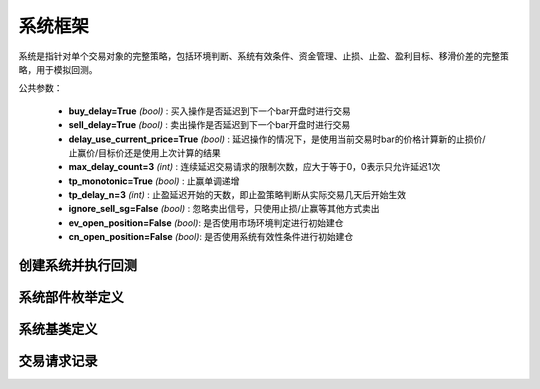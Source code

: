 .. py:currentmodule:: hikyuu.trade_sys
.. highlight:: python

系统框架
=============

系统是指针对单个交易对象的完整策略，包括环境判断、系统有效条件、资金管理、止损、止盈、盈利目标、移滑价差的完整策略，用于模拟回测。

公共参数：

    * **buy_delay=True** *(bool)* : 买入操作是否延迟到下一个bar开盘时进行交易
    * **sell_delay=True** *(bool)* : 卖出操作是否延迟到下一个bar开盘时进行交易
    * **delay_use_current_price=True** *(bool)* : 延迟操作的情况下，是使用当前交易时bar的价格计算新的止损价/止赢价/目标价还是使用上次计算的结果
    * **max_delay_count=3** *(int)* : 连续延迟交易请求的限制次数，应大于等于0，0表示只允许延迟1次
    * **tp_monotonic=True** *(bool)* : 止赢单调递增
    * **tp_delay_n=3** *(int)* : 止盈延迟开始的天数，即止盈策略判断从实际交易几天后开始生效
    * **ignore_sell_sg=False** *(bool)* : 忽略卖出信号，只使用止损/止赢等其他方式卖出
    * **ev_open_position=False** *(bool)*: 是否使用市场环境判定进行初始建仓
    * **cn_open_position=False** *(bool)*: 是否使用系统有效性条件进行初始建仓
    
    
创建系统并执行回测
-----------------------

.. py:function:: SYS_Simple([tm=None, mm=None, ev=None, cn=None, sg=None, st=None, tp=None, pg=None, sp=None])

    创建简单系统实例（每次交易不进行多次加仓或减仓，即每次买入后在卖出时全部卖出），  系统实例在运行时(调用run方法），至少需要一个配套的交易管理实例、一个资金管理策略
    和一个信号指示器），可以在创建系统实例后进行指定。如果出现调用run时没有任何输出，
    且没有正确结果的时候，可能是未设置tm、sg、mm。进行回测时，使用 run 方法，如::
    
        #创建模拟交易账户进行回测，初始资金30万
        my_tm = crtTM(init_cash = 300000)

        #创建信号指示器（以5日EMA为快线，5日EMA自身的10日EMA作为慢线，快线向上穿越慢线时买入，反之卖出）
        my_sg = SG_Flex(EMA(CLOSE(), n=5), slow_n=10)

        #固定每次买入1000股
        my_mm = MM_FixedCount(1000)

        #创建交易系统并运行
        sys = SYS_Simple(tm = my_tm, sg = my_sg, mm = my_mm)
        sys.run(sm['sz000001'], Query(-150))
    
    :param TradeManager tm: 交易管理实例 
    :param MoneyManager mm: 资金管理策略
    :param EnvironmentBase ev: 市场环境判断策略
    :param ConditionBase cn: 系统有效条件
    :param SignalBase sg: 信号指示器
    :param StoplossBase st: 止损策略
    :param StoplossBase tp: 止盈策略
    :param ProfitGoalBase pg: 盈利目标策略
    :param SlippageBase sp: 移滑价差算法
    :return: system实例

    
    
系统部件枚举定义
------------------

.. py:class:: System.Part

    系统部件枚举值，系统的买入/卖出等操作可由这些部件触发，用于标识实际交易指令的来源，参见：:py:class:`TradeRecord`。
    
    实际使用中，可使用 System.ENVIRONMENT 的简化方式 代替 System.Part.ENVIRONMENT，其他与此类似。

    - System.Part.ENVIRONMENT  - 市场环境判断策略
    - System.Part.CONDITION    - 系统有效条件
    - System.Part.SIGNAL       - 信号指示器
    - System.Part.STOPLOSS     - 止损策略
    - System.Part.TAKEPROFIT   - 止盈策略
    - System.Part.MONEYMANAGER - 资金管理策略
    - System.Part.PROFITGOAL   - 盈利目标策略
    - System.Part.SLIPPAGE     - 移滑价差算法
    - System.Part.INVALID      - 无效值边界，大于等于该值时为无效部件

    
.. py:function:: get_system_part_name(part)

    获取部件的字符串名称
    
        - System.Part.ENVIRONMENT  - "EV"
        - System.Part.CONDITION    - "CN"
        - System.Part.SIGNAL       - "SG"
        - System.Part.STOPLOSS     - "ST"
        - System.Part.TAKEPROFIT   - "TP"
        - System.Part.MONEYMANAGER - "MM"
        - System.Part.PROFITGOAL   - "PG"
        - System.Part.SLIPPAGE     - "SP"
        - System.Part.INVALID      - "--"

    :param int part: System.Part 枚举值
    :rtype: str
    

.. py:function:: get_system_part_enum(part_name)

     根据系统部件的字符串名称获取相应的枚举值

    :param str part_name: 系统部件的字符串名称，参见：:py:func:`getSystemPartName`
    :rtype: System.Part


    
系统基类定义
-------------

.. py:class:: System

    系统基类。需要扩展或实现更复杂的系统交易行为，可从此类继承。
    
    .. py:attribute:: name  
    
        系统名称
    
    .. py:attribute:: tm  
    
        关联的交易管理实例
        
    .. py:attribute:: mm  
    
        资金管理策略
        
    .. py:attribute:: ev  
    
        市场环境判断策略
        
    .. py:attribute:: cn  
    
        系统有效条件
        
    .. py:attribute:: sg

        信号指示器
        
    .. py:attribute:: st
    
        止损策略
        
    .. py:attribute:: tp
    
        止盈策略
        
    .. py:attribute:: pg
    
        盈利目标策略
        
    .. py:attribute:: sp
    
        移滑价差算法

    .. py:method:: get_param(self, name)

        获取指定的参数
    
        :param str name: 参数名称
        :return: 参数值
        :raises out_of_range: 无此参数
        
    .. py:method:: set_param(self, name, value)
    
        设置参数
        
        :param str name: 参数名称
        :param value: 参数值
        :type value: int | bool | float | string
        :raises logic_error: Unsupported type! 不支持的参数类型
                
    .. py:method:: get_stock(self)
    
        获取关联的证券
        
        :rtype: Stock
        
    .. py:method:: get_trade_record_list(self)
    
        获取实际执行的交易记录，和 TM 的区别是不包含权息调整带来的交易记录
        
        :rtype: TradeRecordList
        
    .. py:method:: get_buy_trade_request(self)
    
        获取买入请求，“delay”模式下查看下一时刻是否存在买入操作
        
        :rtype: TradeRequest

    .. py:method:: get_sell_trade_request(self)
    
        获取卖出请求，“delay”模式下查看下一时刻是否存在卖出操作
        
        :rtype: TradeRequest
                
    .. py:function:: run(self, stock, query[, reset=True])
    
        运行系统，执行回测
        
        :param Stock stock: 交易的证券
        :param Query query: K线数据查询条件
        :param bool reset: 是否同时复位所有组件，尤其是tm实例
        
    .. py:method:: reset(self, with_tm, with_ev)
    
        复位操作。TM、EV是和具体系统无关的策略组件，可以在不同的系统中进行共享，复位将引起系统运行时被重新清空并计算。尤其是在共享TM时需要注意！
        
        :param bool with_tm: 是否复位TM组件
        :param bool with_ev: 是否复位EV组件
        
    .. py:method:: clone(self)
    
        克隆操作。

        
        
交易请求记录
--------------

.. py:class:: TradeRequest

    交易请求记录。系统内部在实现延迟操作时登记的交易请求信息。暴露该结构的主要目的是用于在“delay”模式（延迟到下一个bar开盘时进行交易）的情况下，系统实际已知下一个Bar将要进行交易，此时可通过 :py:meth:`System.getBuyTradeRequest` 、 :py:meth:`System.getSellTradeRequest` 来获知下一个BAR是否需要买入/卖出。主要用于提醒或打印下一个Bar需要进行操作。对于系统本身的运行没有影响。
    
    .. py:attribute:: valid 
        
        该交易请求记录是否有效（True | False）
    
    .. py:attribute:: business
    
        交易业务类型，参见：:py:class:`hikyuu.trade_manage.BUSINESS`
    
    .. py:attribute:: datetime
    
        发出交易请求的时刻
    
    .. py:attribute:: stoploss
    
        发出交易请求时刻的止损价
    
    .. py:attribute:: part
    
        发出交易请求的来源，参见：:py:class:`System.Part`
    
    .. py:attribute:: count
    
        因操作失败，连续延迟的次数
